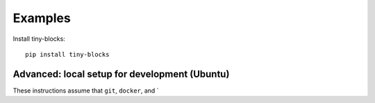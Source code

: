 .. _examples:


Examples
=============

Install tiny-blocks::

    pip install tiny-blocks


Advanced: local setup for development (Ubuntu)
~~~~~~~~~~~~~~~~~~~~~~~~~~~~~~~~~~~~~~~~~~~~~~~~~

These instructions assume that ``git``, ``docker``, and `
